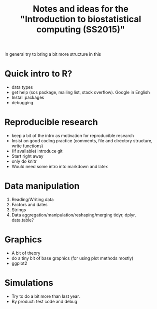 #+TITLE: Notes and ideas for the "Introduction to biostatistical computing (SS2015)"
#+OPTIONS: num:nil

In general try to bring a bit more structure in this

* Quick intro to R?

  - data types
  - get help (sos package, mailing list, stack overflow). Google in
    English
  - Install packages
  - debugging

* Reproducible research
  - keep a bit of the intro as motivation for reproducible research
  - Insist on good coding practice (comments, file and directory
    structure, write functions)
  - (If available) introduce git
  - Start right away
  - only do knitr
  - Would need some intro into markdown and latex  

* Data manipulation

  1. Reading/Writing data
  2. Factors and dates
  3. Strings
  4. Data aggregation/manipulation/reshaping/merging
     tidyr, dplyr, data.table?

* Graphics

  - A bit of theory
  - do a tiny bit of base graphics (for using plot methods mostly)
  - ggplot2

* Simulations

  - Try to do a bit more than last year.
  - By product: test code and debug
